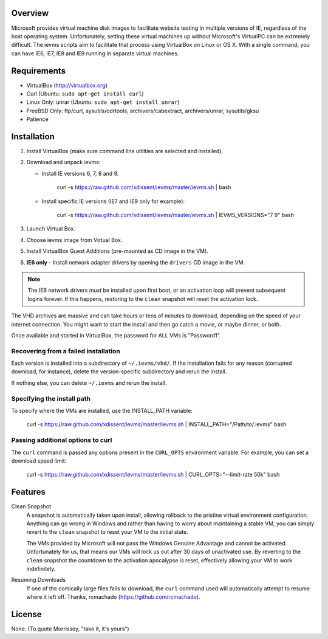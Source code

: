 Overview
========

Microsoft provides virtual machine disk images to facilitate website testing 
in multiple versions of IE, regardless of the host operating system. 
Unfortunately, setting these virtual machines up without Microsoft's VirtualPC
can be extremely difficult. The ievms scripts aim to facilitate that process using
VirtualBox on Linux or OS X. With a single command, you can have IE6, IE7, IE8
and IE9 running in separate virtual machines.

.. image:: http://pledgie.com/campaigns/15995.png?skin_name=chrome
   :alt: Click here to lend your support to ievms and make a donation at pledgie.com!
   :target: http://pledgie.com/campaigns/15995


Requirements
============

* VirtualBox (http://virtualbox.org)
* Curl (Ubuntu: ``sudo apt-get install curl``)
* Linux Only: unrar (Ubuntu: ``sudo apt-get install unrar``)
* FreeBSD Only: ftp/curl, sysutils/cdrtools, archivers/cabextract, archivers/unrar, sysutils/gksu
* Patience


Installation
============

1. Install VirtualBox (make sure command line utilities are selected and installed).

2. Download and unpack ievms:

   * Install IE versions 6, 7, 8 and 9.

         curl -s https://raw.github.com/xdissent/ievms/master/ievms.sh | bash

   * Install specific IE versions (IE7 and IE9 only for example):

         curl -s https://raw.github.com/xdissent/ievms/master/ievms.sh | IEVMS_VERSIONS="7 9" bash

3. Launch Virtual Box.

4. Choose ievms image from Virtual Box.

5. Install VirtualBox Guest Additions (pre-mounted as CD image in the VM).

6. **IE6 only** - Install network adapter drivers by opening the ``drivers`` CD image in the VM.

.. note:: The IE6 network drivers *must* be installed upon first boot, or an
   activation loop will prevent subsequent logins forever. If this happens, 
   restoring to the ``clean`` snapshot will reset the activation lock.

The VHD archives are massive and can take hours or tens of minutes to 
download, depending on the speed of your internet connection. You might want
to start the install and then go catch a movie, or maybe dinner, or both. 

Once available and started in VirtualBox, the password for ALL VMs is "Password1".


Recovering from a failed installation
-------------------------------------

Each version is installed into a subdirectory of ``~/.ievms/vhd/``. If the installation fails
for any reason (corrupted download, for instance), delete the version-specific subdirectory
and rerun the install.

If nothing else, you can delete ``~/.ievms`` and rerun the install.


Specifying the install path
---------------------------

To specify where the VMs are installed, use the INSTALL_PATH variable:

    curl -s https://raw.github.com/xdissent/ievms/master/ievms.sh | INSTALL_PATH="/Path/to/.ievms" bash


Passing additional options to curl
----------------------------------

The ``curl`` command is passed any options present in the ``CURL_OPTS`` 
environment variable. For example, you can set a download speed limit:

    curl -s https://raw.github.com/xdissent/ievms/master/ievms.sh | CURL_OPTS="--limit-rate 50k" bash


Features
========

Clean Snapshot
    A snapshot is automatically taken upon install, allowing rollback to the
    pristine virtual environment configuration. Anything can go wrong in 
    Windows and rather than having to worry about maintaining a stable VM,
    you can simply revert to the ``clean`` snapshot to reset your VM to the
    initial state.

    The VMs provided by Microsoft will not pass the Windows Genuine Advantage
    and cannot be activated. Unfortunately for us, that means our VMs will
    lock us out after 30 days of unactivated use. By reverting to the 
    ``clean`` snapshot the countdown to the activation apocalypse is reset,
    effectively allowing your VM to work indefinitely.


Resuming Downloads
    If one of the comically large files fails to download, the ``curl`` 
    command used will automatically attempt to resume where it left off. 
    Thanks, rcmachado (https://github.com/rcmachado).


License
=======

None. (To quote Morrissey, "take it, it's yours")
